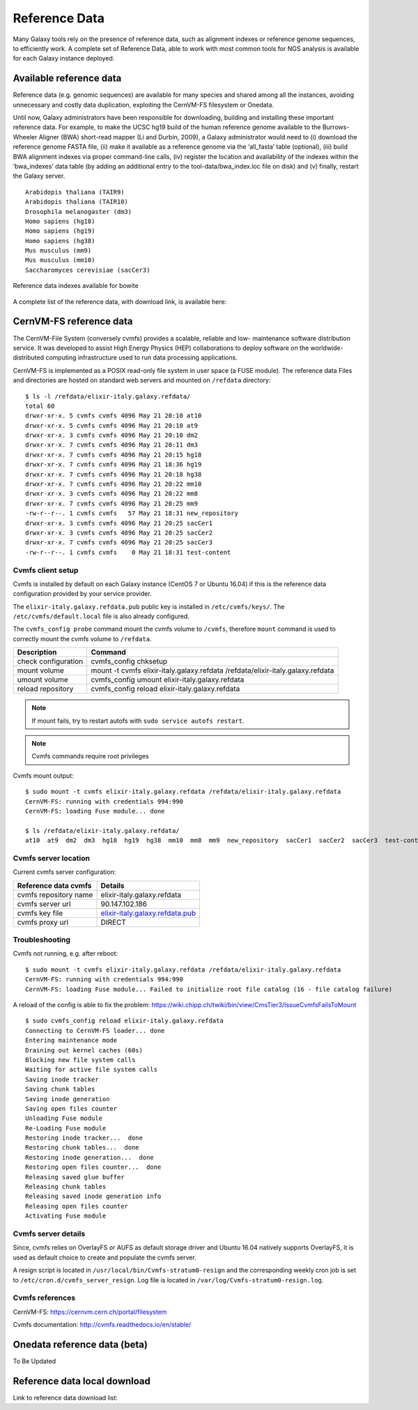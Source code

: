 Reference Data
==============
Many Galaxy tools rely on the presence of reference data, such as alignment indexes or reference genome sequences, to efficiently work. A complete set of Reference Data, able to work with most common tools for NGS analysis is available for each Galaxy instance deployed.

Available reference data
------------------------
Reference data (e.g. genomic sequences) are available for many species and shared among all the instances, avoiding unnecessary and costly data duplication, exploiting the CernVM-FS filesystem or Onedata.

Until now, Galaxy administrators have been responsible for downloading, building and installing these important reference data. For example, to make the UCSC hg19 build of the human reference genome available to the Burrows-Wheeler Aligner (BWA) short-read mapper (Li and Durbin, 2009), a Galaxy administrator would need to (i) download the reference genome FASTA file, (ii) make it available as a reference genome via the ‘all_fasta’ table (optional), (iii) build BWA alignment indexes via proper command-line calls, (iv) register the location and availability of the indexes within the ‘bwa_indexes’ data table (by adding an additional entry to the tool-data/bwa_index.loc file on disk) and (v) finally, restart the Galaxy server. 

::

  Arabidopis thaliana (TAIR9)
  Arabidopis thaliana (TAIR10)
  Drosophila melanogaster (dm3)
  Homo sapiens (hg18)
  Homo sapiens (hg19)
  Homo sapiens (hg38)
  Mus musculus (mm9)
  Mus musculus (mm10)
  Saccharomyces cerevisiae (sacCer3)


.. _fig_updateprocess:

.. figure:: _static/feat_refdata_indexes.png
   :scale: 30 %
   :align: center
   :alt: Reference data indexes

   Reference data indexes available for bowite

A complete list of the reference data, with download link, is available here: 

CernVM-FS reference data
------------------------
The CernVM-File System (conversely cvmfs) provides a scalable, reliable and low- maintenance software distribution service. It was developed to assist High Energy Physics (HEP) collaborations to deploy software on the worldwide- distributed computing infrastructure used to run data processing applications.

CernVM-FS is implemented as a POSIX read-only file system in user space (a FUSE module). The reference data Files and directories are hosted on standard web servers and mounted on ``/refdata`` directory:

::

  $ ls -l /refdata/elixir-italy.galaxy.refdata/
  total 60
  drwxr-xr-x. 5 cvmfs cvmfs 4096 May 21 20:10 at10
  drwxr-xr-x. 5 cvmfs cvmfs 4096 May 21 20:10 at9
  drwxr-xr-x. 3 cvmfs cvmfs 4096 May 21 20:10 dm2
  drwxr-xr-x. 7 cvmfs cvmfs 4096 May 21 20:11 dm3
  drwxr-xr-x. 7 cvmfs cvmfs 4096 May 21 20:15 hg18
  drwxr-xr-x. 7 cvmfs cvmfs 4096 May 21 18:36 hg19
  drwxr-xr-x. 7 cvmfs cvmfs 4096 May 21 20:18 hg38
  drwxr-xr-x. 7 cvmfs cvmfs 4096 May 21 20:22 mm10
  drwxr-xr-x. 3 cvmfs cvmfs 4096 May 21 20:22 mm8
  drwxr-xr-x. 7 cvmfs cvmfs 4096 May 21 20:25 mm9
  -rw-r--r--. 1 cvmfs cvmfs   57 May 21 18:31 new_repository
  drwxr-xr-x. 3 cvmfs cvmfs 4096 May 21 20:25 sacCer1
  drwxr-xr-x. 3 cvmfs cvmfs 4096 May 21 20:25 sacCer2
  drwxr-xr-x. 7 cvmfs cvmfs 4096 May 21 20:25 sacCer3
  -rw-r--r--. 1 cvmfs cvmfs    0 May 21 18:31 test-content

Cvmfs client setup
******************
Cvmfs is installed by default on each Galaxy instance (CentOS 7 or Ubuntu 16.04) if this is the reference data configuration provided by your service provider.

The ``elixir-italy.galaxy.refdata.pub`` public key is installed in ``/etc/cvmfs/keys/``. The ``/etc/cvmfs/default.local`` file is also already configured. 

The ``cvmfs_config probe`` command mount the cvmfs volume to ``/cvmfs``, therefore ``mount`` command is used to correctly mount the cvmfs volume to ``/refdata``.

======================  ======================
Description             Command
======================  ======================
check configuration     cvmfs_config chksetup
mount volume            mount -t cvmfs elixir-italy.galaxy.refdata /refdata/elixir-italy.galaxy.refdata
umount volume           cvmfs_config umount elixir-italy.galaxy.refdata
reload repository       cvmfs_config reload elixir-italy.galaxy.refdata
======================  ======================

.. Note::

   If mount fails, try to restart autofs with ``sudo service autofs restart``.

.. Note::

   Cvmfs commands require root privileges

Cvmfs mount output:

::

  $ sudo mount -t cvmfs elixir-italy.galaxy.refdata /refdata/elixir-italy.galaxy.refdata
  CernVM-FS: running with credentials 994:990
  CernVM-FS: loading Fuse module... done

  $ ls /refdata/elixir-italy.galaxy.refdata/
  at10  at9  dm2  dm3  hg18  hg19  hg38  mm10  mm8  mm9  new_repository  sacCer1  sacCer2  sacCer3  test-content

Cvmfs server location
*********************
Current cvmfs server configuration:

=========================  =================================
Reference data cvmfs       Details
=========================  =================================
cvmfs repository name      elixir-italy.galaxy.refdata
cvmfs server url           90.147.102.186
cvmfs key file             `elixir-italy.galaxy.refdata.pub <https://raw.githubusercontent.com/indigo-dc/Reference-data-galaxycloud-repository/master/cvmfs_server_keys/elixir-italy.galaxy.refdata.pub>`_
cvmfs proxy url            DIRECT
=========================  =================================

Troubleshooting
***************
Cvmfs not running, e.g. after reboot:

::

  $ sudo mount -t cvmfs elixir-italy.galaxy.refdata /refdata/elixir-italy.galaxy.refdata
  CernVM-FS: running with credentials 994:990
  CernVM-FS: loading Fuse module... Failed to initialize root file catalog (16 - file catalog failure)

A reload of the config is able to fix the problem: https://wiki.chipp.ch/twiki/bin/view/CmsTier3/IssueCvmfsFailsToMount

::

  $ sudo cvmfs_config reload elixir-italy.galaxy.refdata
  Connecting to CernVM-FS loader... done
  Entering maintenance mode
  Draining out kernel caches (60s)
  Blocking new file system calls
  Waiting for active file system calls
  Saving inode tracker
  Saving chunk tables
  Saving inode generation
  Saving open files counter
  Unloading Fuse module
  Re-Loading Fuse module
  Restoring inode tracker...  done
  Restoring chunk tables...  done
  Restoring inode generation...  done
  Restoring open files counter...  done
  Releasing saved glue buffer
  Releasing chunk tables
  Releasing saved inode generation info
  Releasing open files counter
  Activating Fuse module

Cvmfs server details
********************
Since, cvmfs relies on OverlayFS or AUFS as default storage driver and Ubuntu 16.04 natively supports OverlayFS, it is used as default choice to create and populate the cvmfs server.

A resign script is located in ``/usr/local/bin/Cvmfs-stratum0-resign`` and the corresponding weekly cron job is set to ``/etc/cron.d/cvmfs_server_resign``.
Log file is located in ``/var/log/Cvmfs-stratum0-resign.log``.

Cvmfs references
****************

CernVM-FS: https://cernvm.cern.ch/portal/filesystem

Cvmfs documentation: http://cvmfs.readthedocs.io/en/stable/


Onedata reference data (beta)
-----------------------------
To Be Updated

Reference data local download
-----------------------------



Link to reference data download list:
